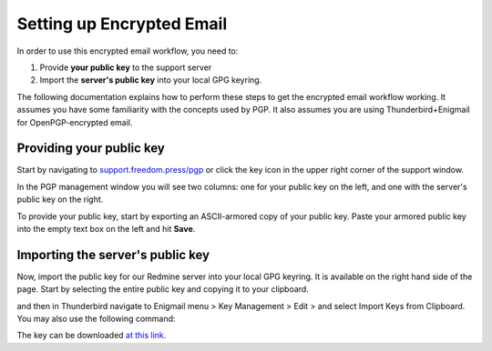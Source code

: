Setting up Encrypted Email
==========================

In order to use this encrypted email workflow, you need to:

1. Provide **your public key** to the support server
2. Import the **server's public key** into your local GPG keyring.

The following documentation explains how to perform these steps to get
the encrypted email workflow working. It assumes you have some
familiarity with the concepts used by PGP. It also assumes you are using
Thunderbird+Enigmail for OpenPGP-encrypted email.

Providing your public key
-------------------------

Start by navigating to
`support.freedom.press/pgp <https://support.freedom.press/pgp>`_ or
click the key icon in the upper right corner of the support window.

|PGPicon|

In the PGP management window you will see two columns: one for your
public key on the left, and one with the server's public key on the
right.

|PGPsettings|

To provide your public key, start by exporting an ASCII-armored copy of
your public key. Paste your armored public key into the empty text box
on the left and hit **Save**.

.. todo::  provide instructions for exporting ascii-armored copy, or provide
   link to instructions on another site

Importing the server's public key
---------------------------------

Now, import the public key for our Redmine server into your local GPG
keyring. It is available on
the right hand side of the page. Start by selecting the entire public
key and copying it to your clipboard.

.. todo::  Provide a variety of mechanisms for importing the public key, either
   described here or with links to external documentation.

and then in Thunderbird navigate to Enigmail menu > Key Management >
Edit > and select Import Keys from Clipboard. You may also use the
following command:

.. todo:: The following key is a testing key, so this command is only a
   placeholder until the transition to a live key. DO NOT upload this key to
   keyservers.

    gpg --keyserver keys.gnupg.net --recv-keys 
    5F7B9C54E9B27164909EDA6693359153A3BD4560

The key can be downloaded `at this
link <https://freedom.press/sites/default/files/redmine_key.asc>`_.

.. todo:: Add section on testing encrypted email after setting it up

.. |PGPicon| image:: images/pgp_icon.png
.. |PGPsettings| image:: images/pgp.png
